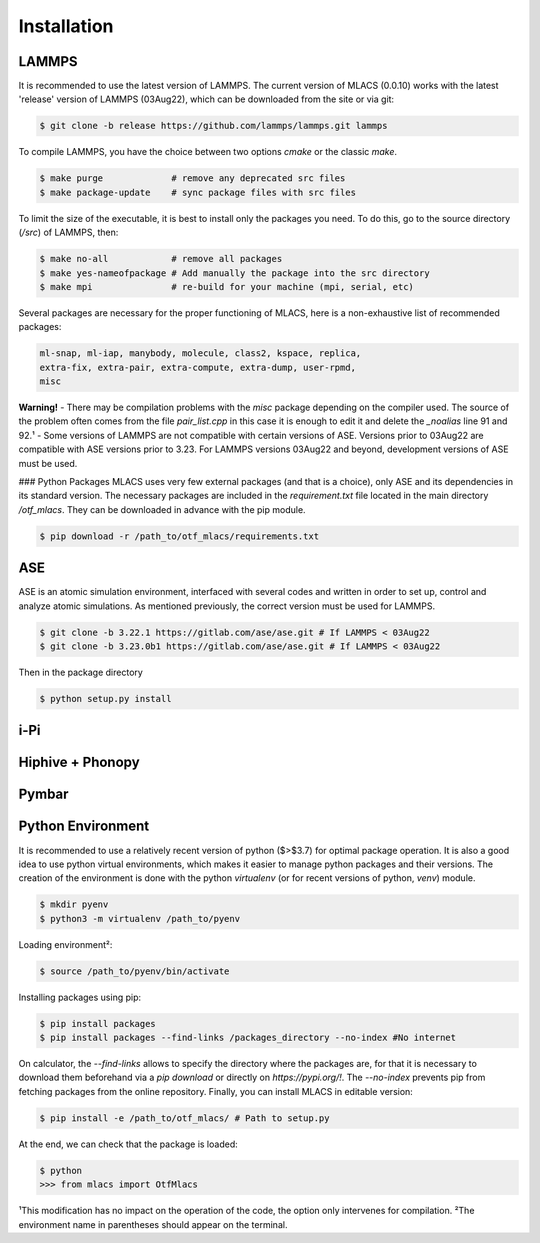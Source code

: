 .. _installation:
.. index:: Installation

Installation
============

LAMMPS
------
It is recommended to use the latest version of LAMMPS. The current version of MLACS (0.0.10) works with the latest 'release' version of LAMMPS (03Aug22), which can be downloaded from the site or via git:

.. code-block:: console

    $ git clone -b release https://github.com/lammps/lammps.git lammps

To compile LAMMPS, you have the choice between two options `cmake` or the classic `make`.

.. code-block:: console

    $ make purge             # remove any deprecated src files
    $ make package-update    # sync package files with src files

To limit the size of the executable, it is best to install only the packages you need. To do this, go to the source directory (`/src`) of LAMMPS, then:

.. code-block:: console

    $ make no-all            # remove all packages
    $ make yes-nameofpackage # Add manually the package into the src directory
    $ make mpi               # re-build for your machine (mpi, serial, etc)

Several packages are necessary for the proper functioning of MLACS, here is a non-exhaustive list of recommended packages:

.. code-block:: console

    ml-snap, ml-iap, manybody, molecule, class2, kspace, replica,
    extra-fix, extra-pair, extra-compute, extra-dump, user-rpmd,
    misc

**Warning!**
- There may be compilation problems with the `misc` package depending on the compiler used. The source of the problem often comes from the file `pair_list.cpp` in this case it is enough to edit it and delete the `_noalias` line 91 and 92.¹
- Some versions of LAMMPS are not compatible with certain versions of ASE. Versions prior to 03Aug22 are compatible with ASE versions prior to 3.23. For LAMMPS versions 03Aug22 and beyond, development versions of ASE must be used.

### Python Packages
MLACS uses very few external packages (and that is a choice), only ASE and its dependencies in its standard version. The necessary packages are included in the `requirement.txt` file located in the main directory `/otf_mlacs`. They can be downloaded in advance with the pip module.

.. code-block:: console

    $ pip download -r /path_to/otf_mlacs/requirements.txt

ASE
---
ASE is an atomic simulation environment, interfaced with several codes and written in order to set up, control and analyze atomic simulations. As mentioned previously, the correct version must be used for LAMMPS.

.. code-block:: console

    $ git clone -b 3.22.1 https://gitlab.com/ase/ase.git # If LAMMPS < 03Aug22 
    $ git clone -b 3.23.0b1 https://gitlab.com/ase/ase.git # If LAMMPS < 03Aug22

Then in the package directory

.. code-block:: console

    $ python setup.py install

i-Pi
----

Hiphive + Phonopy
-----------------

Pymbar
------

Python Environment
------------------
It is recommended to use a relatively recent version of python ($>$3.7) for optimal package operation. It is also a good idea to use python virtual environments, which makes it easier to manage python packages and their versions.
The creation of the environment is done with the python `virtualenv` (or for recent versions of python, `venv`) module.

.. code-block:: console

    $ mkdir pyenv
    $ python3 -m virtualenv /path_to/pyenv

Loading environment²:

.. code-block:: console

    $ source /path_to/pyenv/bin/activate

Installing packages using pip:

.. code-block:: console

    $ pip install packages
    $ pip install packages --find-links /packages_directory --no-index #No internet

On calculator, the `--find-links` allows to specify the directory where the packages are, for that it is necessary to download them beforehand via a `pip download` or directly on `https://pypi.org/!`. The `--no-index` prevents pip from fetching packages from the online repository.
Finally, you can install MLACS in editable version:

.. code-block:: console

    $ pip install -e /path_to/otf_mlacs/ # Path to setup.py

At the end, we can check that the package is loaded:

.. code-block:: console

    $ python
    >>> from mlacs import OtfMlacs

¹This modification has no impact on the operation of the code, the option only intervenes for compilation.
²The environment name in parentheses should appear on the terminal.
